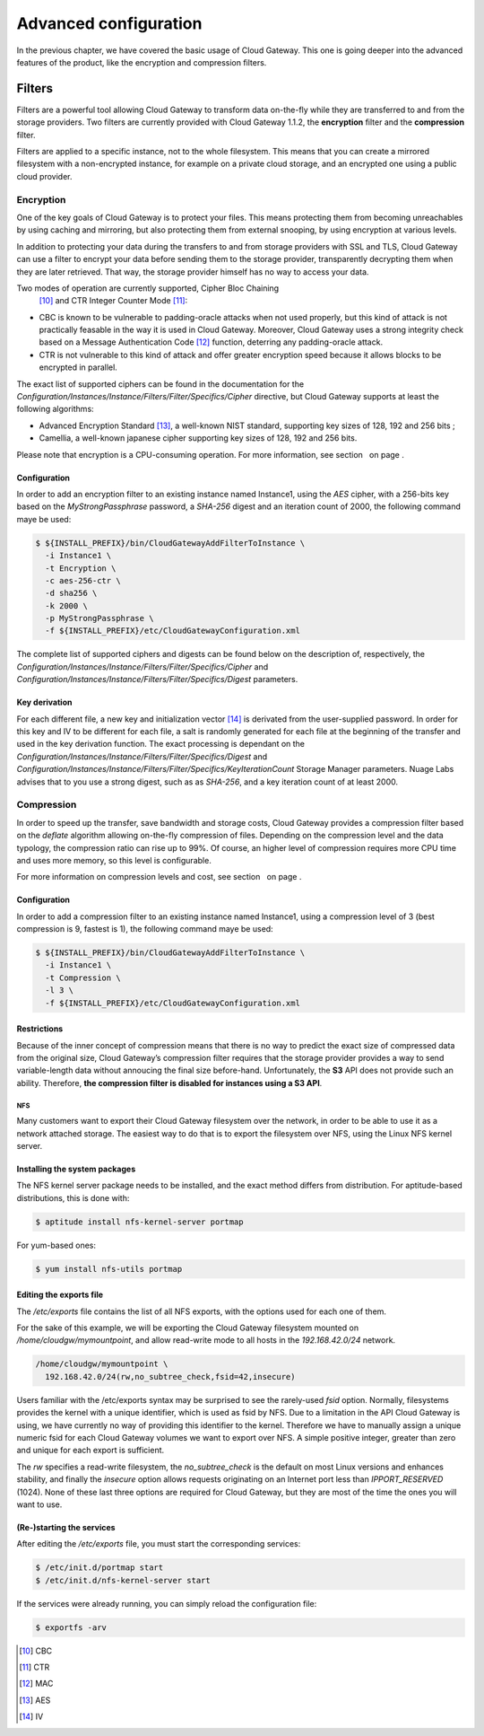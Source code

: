 Advanced configuration
======================

In the previous chapter, we have covered the basic usage of Cloud
Gateway. This one is going deeper into the advanced features of the
product, like the encryption and compression filters.

Filters
-------

Filters are a powerful tool allowing Cloud Gateway to transform data
on-the-fly while they are transferred to and from the storage providers.
Two filters are currently provided with Cloud Gateway 1.1.2, the
**encryption** filter and the **compression** filter.

Filters are applied to a specific instance, not to the whole filesystem.
This means that you can create a mirrored filesystem with a
non-encrypted instance, for example on a private cloud storage, and an
encrypted one using a public cloud provider.

Encryption
~~~~~~~~~~

One of the key goals of Cloud Gateway is to protect your files. This
means protecting them from becoming unreachables by using caching and
mirroring, but also protecting them from external snooping, by using
encryption at various levels.

In addition to protecting your data during the transfers to and from
storage providers with SSL and TLS, Cloud Gateway can use a filter to
encrypt your data before sending them to the storage provider,
transparently decrypting them when they are later retrieved. That way,
the storage provider himself has no way to access your data.

Two modes of operation are currently supported, Cipher Bloc Chaining
 [10]_ and CTR Integer Counter Mode  [11]_:

-  CBC is known to be vulnerable to padding-oracle attacks when not used
   properly, but this kind of attack is not practically feasable in the
   way it is used in Cloud Gateway. Moreover, Cloud Gateway uses a
   strong integrity check based on a Message Authentication Code  [12]_
   function, deterring any padding-oracle attack.

-  CTR is not vulnerable to this kind of attack and offer greater
   encryption speed because it allows blocks to be encrypted in
   parallel.

The exact list of supported ciphers can be found in the documentation
for the
*Configuration/Instances/Instance/Filters/Filter/Specifics/Cipher*
directive, but Cloud Gateway supports at least the following algorithms:

-  Advanced Encryption Standard  [13]_, a well-known NIST standard,
   supporting key sizes of 128, 192 and 256 bits ;

-  Camellia, a well-known japanese cipher supporting key sizes of 128,
   192 and 256 bits.

Please note that encryption is a CPU-consuming operation. For more
information, see section   on page .

Configuration
^^^^^^^^^^^^^

In order to add an encryption filter to an existing instance named
Instance1, using the *AES* cipher, with a 256-bits key based on the
*MyStrongPassphrase* password, a *SHA-256* digest and an iteration count
of 2000, the following command maye be used:

.. code:: bash

    $ ${INSTALL_PREFIX}/bin/CloudGatewayAddFilterToInstance \
      -i Instance1 \
      -t Encryption \
      -c aes-256-ctr \
      -d sha256 \
      -k 2000 \
      -p MyStrongPassphrase \
      -f ${INSTALL_PREFIX}/etc/CloudGatewayConfiguration.xml

The complete list of supported ciphers and digests can be found below on
the description of, respectively, the
*Configuration/Instances/Instance/Filters/Filter/Specifics/Cipher* and
*Configuration/Instances/Instance/Filters/Filter/Specifics/Digest*
parameters.

Key derivation
^^^^^^^^^^^^^^

For each different file, a new key and initialization vector  [14]_ is
derivated from the user-supplied password. In order for this key and IV
to be different for each file, a salt is randomly generated for each
file at the beginning of the transfer and used in the key derivation
function. The exact processing is dependant on the
*Configuration/Instances/Instance/Filters/Filter/Specifics/Digest* and
*Configuration/Instances/Instance/Filters/Filter/Specifics/KeyIterationCount*
Storage Manager parameters. Nuage Labs advises that to you use a strong
digest, such as as *SHA-256*, and a key iteration count of at least
2000.

Compression
~~~~~~~~~~~

In order to speed up the transfer, save bandwidth and storage costs,
Cloud Gateway provides a compression filter based on the *deflate*
algorithm allowing on-the-fly compression of files. Depending on the
compression level and the data typology, the compression ratio can rise
up to 99%. Of course, an higher level of compression requires more CPU
time and uses more memory, so this level is configurable.

For more information on compression levels and cost, see section   on
page .

Configuration
^^^^^^^^^^^^^

In order to add a compression filter to an existing instance named
Instance1, using a compression level of 3 (best compression is 9,
fastest is 1), the following command maye be used:

.. code:: bash

    $ ${INSTALL_PREFIX}/bin/CloudGatewayAddFilterToInstance \
      -i Instance1 \
      -t Compression \
      -l 3 \
      -f ${INSTALL_PREFIX}/etc/CloudGatewayConfiguration.xml

Restrictions
^^^^^^^^^^^^

Because of the inner concept of compression means that there is no way
to predict the exact size of compressed data from the original size,
Cloud Gateway’s compression filter requires that the storage provider
provides a way to send variable-length data without annoucing the final
size before-hand. Unfortunately, the **S3** API does not provide such an
ability. Therefore, **the compression filter is disabled for instances
using a S3 API**.

-----
 NFS
-----

Many customers want to export their Cloud Gateway filesystem over the
network, in order to be able to use it as a network attached storage.
The easiest way to do that is to export the filesystem over NFS, using
the Linux NFS kernel server.

Installing the system packages
^^^^^^^^^^^^^^^^^^^^^^^^^^^^^^

The NFS kernel server package needs to be installed, and the exact
method differs from distribution. For aptitude-based distributions, this
is done with:

.. code:: bash

    $ aptitude install nfs-kernel-server portmap

For yum-based ones:

.. code:: bash

    $ yum install nfs-utils portmap

Editing the exports file
^^^^^^^^^^^^^^^^^^^^^^^^

The */etc/exports* file contains the list of all NFS exports, with the
options used for each one of them.

For the sake of this example, we will be exporting the Cloud Gateway
filesystem mounted on */home/cloudgw/mymountpoint*, and allow read-write
mode to all hosts in the *192.168.42.0/24* network.

.. code:: bash

    /home/cloudgw/mymountpoint \
      192.168.42.0/24(rw,no_subtree_check,fsid=42,insecure)

Users familiar with the /etc/exports syntax may be surprised to see the
rarely-used *fsid* option. Normally, filesystems provides the kernel
with a unique identifier, which is used as fsid by NFS. Due to a
limitation in the API Cloud Gateway is using, we have currently no way
of providing this identifier to the kernel. Therefore we have to
manually assign a unique numeric fsid for each Cloud Gateway volumes we
want to export over NFS. A simple positive integer, greater than zero
and unique for each export is sufficient.

The *rw* specifies a read-write filesystem, the *no\_subtree\_check* is
the default on most Linux versions and enhances stability, and finally
the *insecure* option allows requests originating on an Internet port
less than *IPPORT\_RESERVED* (1024). None of these last three options
are required for Cloud Gateway, but they are most of the time the ones
you will want to use.

(Re-)starting the services
^^^^^^^^^^^^^^^^^^^^^^^^^^

After editing the */etc/exports* file, you must start the corresponding
services:

.. code:: bash

    $ /etc/init.d/portmap start
    $ /etc/init.d/nfs-kernel-server start

If the services were already running, you can simply reload the
configuration file:

.. code:: bash

    $ exportfs -arv

.. [10]
   CBC

.. [11]
   CTR

.. [12]
   MAC

.. [13]
   AES

.. [14]
   IV
